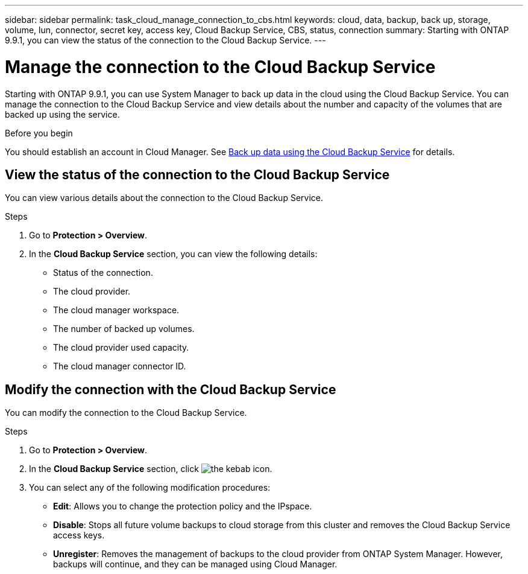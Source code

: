 ---
sidebar: sidebar
permalink: task_cloud_manage_connection_to_cbs.html
keywords: cloud, data, backup, back up, storage, volume, lun, connector, secret key, access key, Cloud Backup Service, CBS, status, connection
summary: Starting with ONTAP 9.9.1, you can view the status of the connection to the Cloud Backup Service.
---

= Manage the connection to the Cloud Backup Service
:toc: macro
:toclevels: 1
:hardbreaks:
:nofooter:
:icons: font
:linkattrs:
:imagesdir: ./media/

[.lead]
Starting with ONTAP 9.9.1, you can use System Manager to back up data in the cloud using the Cloud Backup Service.  You can manage the connection to the Cloud Backup Service and view details about the number and capacity of the volumes that are backed up using the service.

.Before you begin

You should establish an account in Cloud Manager.  See link:task_cloud_backup_data_using_cbs.html[Back up data using the Cloud Backup Service] for details.

== View the status of the connection to the Cloud Backup Service

You can view various details about the connection to the Cloud Backup Service.

.Steps

. Go to *Protection > Overview*.
. In the *Cloud Backup Service* section, you can view the following details:
+
* Status of the connection.
* The cloud provider.
* The cloud manager workspace.
* The number of backed up volumes.
* The cloud provider used capacity.
* The cloud manager connector ID.


== Modify the connection with the Cloud Backup Service

You can modify the connection to the Cloud Backup Service.

.Steps

. Go to *Protection > Overview*.
. In the *Cloud Backup Service* section, click image:icon_kabob.gif[the kebab icon].
. You can select any of the following modification procedures:
+
* *Edit*: Allows you to change the protection policy and the IPspace.
* *Disable*: Stops all future volume backups to cloud storage from this cluster and removes the Cloud Backup Service access keys.
* *Unregister*: Removes the management of backups to the cloud provider from ONTAP System Manager. However, backups will continue, and they can be managed using Cloud Manager.
// 12 APR 2021, JIRA IE-268
